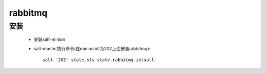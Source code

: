 rabbitmq
==========

安装
-------

    * 安装salt-minion

    * salt-master执行命令(在minion id 为202上面安装rabbitmq)::

        salt '202' state.sls state.rabbitmq.intsall

